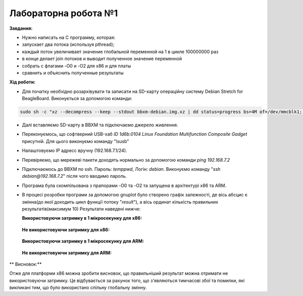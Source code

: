 =====================
Лабораторна робота №1
=====================
**Завдання:**

* Нужно написать на С программу, которая:

* запускает два потока (используя pthread);

* каждый поток увеличивает значение глобальной переменной на 1 в цикле 100000000 раз

* в конце делает join потоков и выводит полученное значение переменной

* собрать с флагами -O0 и -O2 для x86 и для платы

* сравнить и объяснить полученные результаты



**Хід роботи:**

* Для початку необхідно розархівувати та записати на SD-карту операційну систему Debian Stretch for BeagleBoard.
  Виконується за допомогою команди:
.. code-block::

  sudo sh -c "xz --decompress --keep --stdout bbxm-debian.img.xz | dd status=progress bs=4M of=/dev/mmcblk1; sync"

* Далі вставляємо SD-карту в ВВХМ та підключаємо джерело живлення.

* Переконуємось, що софтверний USB-хаб *ID 1d6b:0104 Linux Foundation Multifunction Composite Gadget* присутній.
  Для цього виконуємо команду "lsusb"

* Налаштовуємо IP адресс вручну (192.168.7.1/24). 

* Перевіряємо, що мережеві пакети доходять нормально за допомогою команди *ping 192.168.7.2*

* Підключаємось до ВВХМ по ssh. Пароль: *temppwd*, Логін: *debian*.
  Виконуємо команду "*ssh debian@192.168.7.2*" після чого вводимо пароль.

* Програма була скомпільована з прапорами -O0 та -O2 та запущена в архітектурі x86 та ARM.

* В процесі розробки програми за допомогою gnuplot було створено графік залежності, де вісь абсцис є змінна(до якої доходить цикл функції потоку "*result*"), а вісь ординат кількість правильних результатів(максимум 10) 
  Результати наведені нижче:

  **Використовуючи затримку в 1 мікросекунку для х86:**

	.. image:: img/x86+sleep.png


  **Не використовуючи затримку для х86:**

	.. image:: img/x86-sleep.png

  **Використовуючи затримку в 1 мікросекунку для ARM:**

	.. image:: img/ARM+sleep.png  (буде подано після експериментів на даній платформі)


  **Не використовуючи затримку для ARM:**

	.. image:: img/ARM-sleep.png  (буде подано після експериментів на даній платформі)


** Висновок:**

Отже для платформи х86 можна зробити висновок, що правильніший результат можна отримати не використовуючи затримку. Це відбувається за рахунок того, що з'являються тимчасові збої та помилки, які викликані тим, що було використано спільну глобальну змінну.




